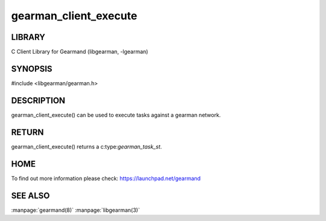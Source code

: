 ======================
gearman_client_execute
======================

.. index:: object: gearman_client_execute

-------
LIBRARY
-------

C Client Library for Gearmand (libgearman, -lgearman)

--------
SYNOPSIS
--------

#include <libgearman/gearman.h>

.. c:function:: gearman_task_st *gearman_client_execute(gearman_client_st *client, const char *function_str, size_t function_length, const char *unique_str, size_t unique_length, gearman_work_t *workload, gearman_argument_t *arguments)


-----------
DESCRIPTION
-----------

gearman_client_execute() can be used to execute tasks against a gearman network.


------
RETURN
------


gearman_client_execute() returns a c:type:`gearman_task_st`.  


----
HOME
----


To find out more information please check:
`https://launchpad.net/gearmand <https://launchpad.net/gearmand>`_


--------
SEE ALSO
--------

:manpage:`gearmand(8)` :manpage:`libgearman(3)`
